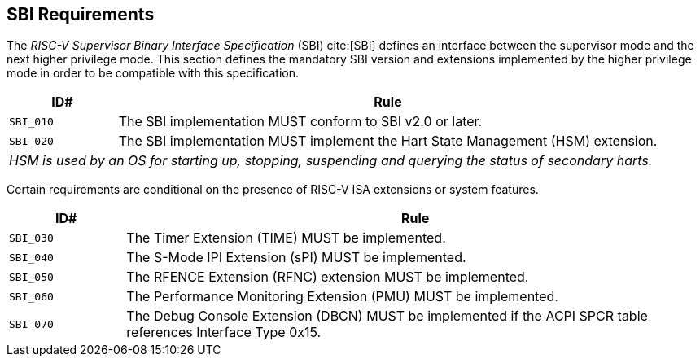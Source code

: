 [[sbi]]
== SBI Requirements

The _RISC-V Supervisor Binary Interface Specification_ (SBI) cite:[SBI] defines an interface
between the supervisor mode and the next higher privilege mode. This section
defines the mandatory SBI version and extensions implemented by the higher
privilege mode in order to be compatible with this specification.

[width=100%]
[%header, cols="5,25"]
|===
| ID#     ^| Rule
| `SBI_010`  | The SBI implementation MUST conform to SBI v2.0 or later.
| `SBI_020`  | The SBI implementation MUST implement the Hart State Management (HSM) extension.
2+| _HSM is used by an OS for starting up, stopping, suspending and querying the status of secondary harts._
|===

Certain requirements are conditional on the presence of RISC-V ISA extensions or system features.

[width=100%]
[%header, cols="5,25"]
|===
| ID#     ^| Rule
| `SBI_030`  | The Timer Extension (TIME) MUST be implemented.
| `SBI_040`  | The S-Mode IPI Extension (sPI) MUST be implemented.
| `SBI_050`  | The RFENCE Extension (RFNC) extension MUST be implemented.
| `SBI_060`  | The Performance Monitoring Extension (PMU) MUST be implemented.
| `SBI_070`  | The Debug Console Extension (DBCN) MUST be implemented if the ACPI SPCR table references Interface Type 0x15.
|===
